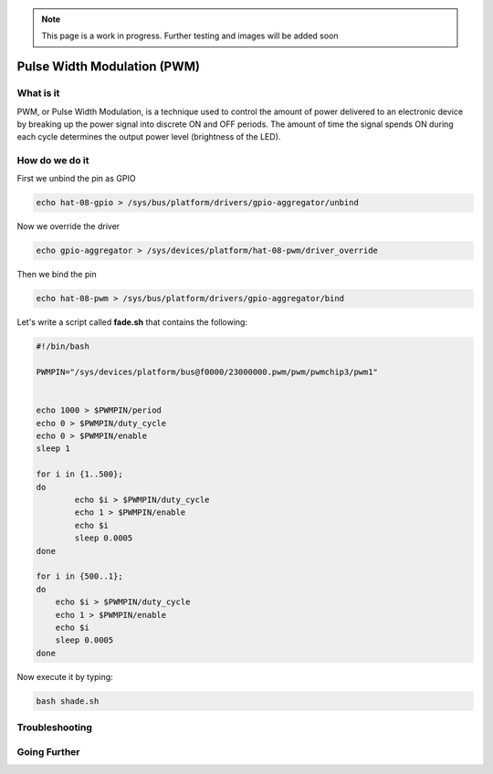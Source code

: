 .. _beagley-ai-pwm:

.. note:: This page is a work in progress. Further testing and images will be added soon


Pulse Width Modulation (PWM)
#############################

What is it
************

PWM, or Pulse Width Modulation, is a technique used to control the amount of power delivered to an electronic device by breaking up the power signal into discrete ON and OFF periods. 
The amount of time the signal spends ON during each cycle determines the output power level (brightness of the LED).

.. image:: ../images/gpio/pwm.jpg
   :width: 50%
   :align: center


How do we do it
*****************

First we unbind the pin as GPIO 

.. code:: bash

    echo hat-08-gpio > /sys/bus/platform/drivers/gpio-aggregator/unbind

Now we override the driver

.. code:: bash

    echo gpio-aggregator > /sys/devices/platform/hat-08-pwm/driver_override 

Then we bind the pin

.. code:: bash

    echo hat-08-pwm > /sys/bus/platform/drivers/gpio-aggregator/bind

.. todo:: Add note about matching PWM channel to Pin

Let's write a script called **fade.sh** that contains the following:

.. code:: bash

    #!/bin/bash

    PWMPIN="/sys/devices/platform/bus@f0000/23000000.pwm/pwm/pwmchip3/pwm1"


    echo 1000 > $PWMPIN/period
    echo 0 > $PWMPIN/duty_cycle
    echo 0 > $PWMPIN/enable
    sleep 1

    for i in {1..500};
    do
	    echo $i > $PWMPIN/duty_cycle
	    echo 1 > $PWMPIN/enable
	    echo $i
	    sleep 0.0005
    done

    for i in {500..1};
    do
        echo $i > $PWMPIN/duty_cycle
        echo 1 > $PWMPIN/enable
        echo $i
        sleep 0.0005
    done

Now execute it by typing:

.. code:: console

   bash shade.sh

.. image:: ../images/gpio/pwm.gif
   :align: center

.. todo:: Add section about driving Servo Motors at 50KHz

Troubleshooting
*******************


Going Further
*******************
